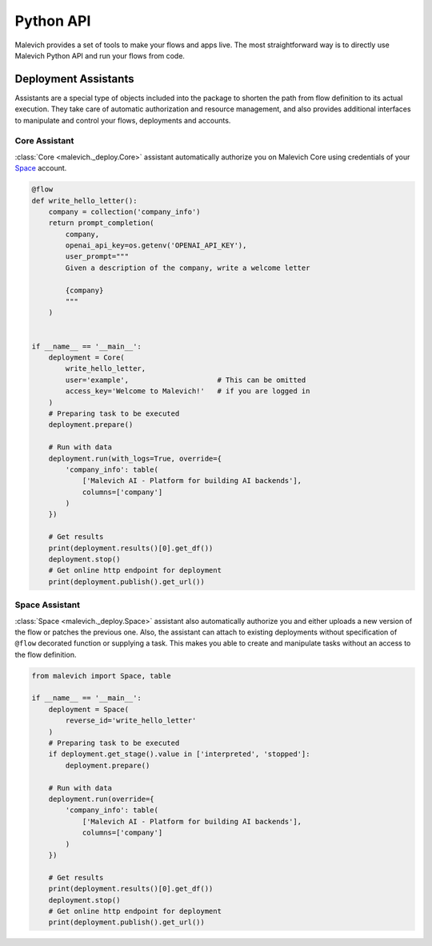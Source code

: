 ===========
Python API
===========

Malevich provides a set of tools to make your flows and apps live. The most straightforward way is to
directly use Malevich Python API and run your flows from code. 

Deployment Assistants
----------------------

Assistants are a special type of objects included into the package to shorten the path from flow definition to its actual execution.
They take care of automatic authorization and resource management, and also provides additional interfaces to manipulate and control your flows, deployments and accounts.


Core Assistant
++++++++++++++

:class:`Core <malevich._deploy.Core>` assistant automatically authorize you on Malevich Core using credentials of your `Space <https://space.malevich.ai/>`_ account.

.. code-block:: python

    @flow
    def write_hello_letter():
        company = collection('company_info')
        return prompt_completion(
            company,
            openai_api_key=os.getenv('OPENAI_API_KEY'),
            user_prompt="""
            Given a description of the company, write a welcome letter

            {company}
            """
        )


    if __name__ == '__main__':
        deployment = Core(
            write_hello_letter,
            user='example',                     # This can be omitted
            access_key='Welcome to Malevich!'   # if you are logged in
        )
        # Preparing task to be executed
        deployment.prepare()

        # Run with data
        deployment.run(with_logs=True, override={
            'company_info': table(
                ['Malevich AI - Platform for building AI backends'],
                columns=['company']
            )
        })

        # Get results
        print(deployment.results()[0].get_df())
        deployment.stop()
        # Get online http endpoint for deployment
        print(deployment.publish().get_url())


Space Assistant
+++++++++++++++

:class:`Space <malevich._deploy.Space>` assistant also automatically authorize you and either uploads a new version of the flow or patches the previous one. Also, the assistant can attach to existing deployments without specification of ``@flow`` decorated function or supplying a task. This makes you able to create and manipulate tasks without an access to the flow definition.

.. code-block:: python

    from malevich import Space, table

    if __name__ == '__main__':
        deployment = Space(
            reverse_id='write_hello_letter'
        )
        # Preparing task to be executed
        if deployment.get_stage().value in ['interpreted', 'stopped']:
            deployment.prepare()

        # Run with data
        deployment.run(override={
            'company_info': table(
                ['Malevich AI - Platform for building AI backends'],
                columns=['company']
            )
        })

        # Get results
        print(deployment.results()[0].get_df())
        deployment.stop()
        # Get online http endpoint for deployment
        print(deployment.publish().get_url())


